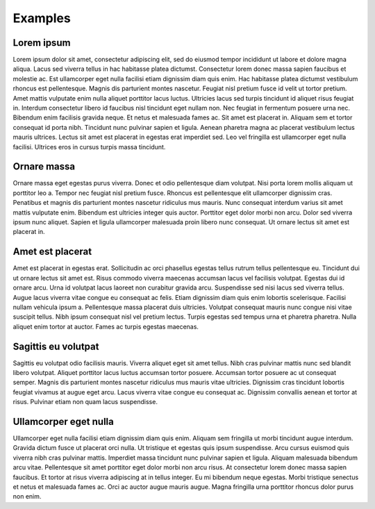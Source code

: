 .. QuTIpy documentation master file, created by
   sphinx-quickstart on Thu Jun  9 22:10:58 2022.
   You can adapt this file completely to your liking, but it should at least
   contain the root `toctree` directive.

.. _qutipy-doc-examples:

Examples
========

Lorem ipsum
---------------
Lorem ipsum dolor sit amet, consectetur adipiscing elit, sed do eiusmod tempor incididunt ut labore et dolore magna aliqua. Lacus sed viverra tellus in hac habitasse platea dictumst. Consectetur lorem donec massa sapien faucibus et molestie ac. Est ullamcorper eget nulla facilisi etiam dignissim diam quis enim. Hac habitasse platea dictumst vestibulum rhoncus est pellentesque. Magnis dis parturient montes nascetur. Feugiat nisl pretium fusce id velit ut tortor pretium. Amet mattis vulputate enim nulla aliquet porttitor lacus luctus. Ultricies lacus sed turpis tincidunt id aliquet risus feugiat in. Interdum consectetur libero id faucibus nisl tincidunt eget nullam non. Nec feugiat in fermentum posuere urna nec. Bibendum enim facilisis gravida neque. Et netus et malesuada fames ac. Sit amet est placerat in. Aliquam sem et tortor consequat id porta nibh. Tincidunt nunc pulvinar sapien et ligula. Aenean pharetra magna ac placerat vestibulum lectus mauris ultrices. Lectus sit amet est placerat in egestas erat imperdiet sed. Leo vel fringilla est ullamcorper eget nulla facilisi. Ultrices eros in cursus turpis massa tincidunt.

Ornare massa
---------------
Ornare massa eget egestas purus viverra. Donec et odio pellentesque diam volutpat. Nisi porta lorem mollis aliquam ut porttitor leo a. Tempor nec feugiat nisl pretium fusce. Rhoncus est pellentesque elit ullamcorper dignissim cras. Penatibus et magnis dis parturient montes nascetur ridiculus mus mauris. Nunc consequat interdum varius sit amet mattis vulputate enim. Bibendum est ultricies integer quis auctor. Porttitor eget dolor morbi non arcu. Dolor sed viverra ipsum nunc aliquet. Sapien et ligula ullamcorper malesuada proin libero nunc consequat. Ut ornare lectus sit amet est placerat in.

Amet est placerat
---------------
Amet est placerat in egestas erat. Sollicitudin ac orci phasellus egestas tellus rutrum tellus pellentesque eu. Tincidunt dui ut ornare lectus sit amet est. Risus commodo viverra maecenas accumsan lacus vel facilisis volutpat. Egestas dui id ornare arcu. Urna id volutpat lacus laoreet non curabitur gravida arcu. Suspendisse sed nisi lacus sed viverra tellus. Augue lacus viverra vitae congue eu consequat ac felis. Etiam dignissim diam quis enim lobortis scelerisque. Facilisi nullam vehicula ipsum a. Pellentesque massa placerat duis ultricies. Volutpat consequat mauris nunc congue nisi vitae suscipit tellus. Nibh ipsum consequat nisl vel pretium lectus. Turpis egestas sed tempus urna et pharetra pharetra. Nulla aliquet enim tortor at auctor. Fames ac turpis egestas maecenas.

Sagittis eu volutpat
---------------
Sagittis eu volutpat odio facilisis mauris. Viverra aliquet eget sit amet tellus. Nibh cras pulvinar mattis nunc sed blandit libero volutpat. Aliquet porttitor lacus luctus accumsan tortor posuere. Accumsan tortor posuere ac ut consequat semper. Magnis dis parturient montes nascetur ridiculus mus mauris vitae ultricies. Dignissim cras tincidunt lobortis feugiat vivamus at augue eget arcu. Lacus viverra vitae congue eu consequat ac. Dignissim convallis aenean et tortor at risus. Pulvinar etiam non quam lacus suspendisse.

Ullamcorper eget nulla
---------------
Ullamcorper eget nulla facilisi etiam dignissim diam quis enim. Aliquam sem fringilla ut morbi tincidunt augue interdum. Gravida dictum fusce ut placerat orci nulla. Ut tristique et egestas quis ipsum suspendisse. Arcu cursus euismod quis viverra nibh cras pulvinar mattis. Imperdiet massa tincidunt nunc pulvinar sapien et ligula. Aliquam malesuada bibendum arcu vitae. Pellentesque sit amet porttitor eget dolor morbi non arcu risus. At consectetur lorem donec massa sapien faucibus. Et tortor at risus viverra adipiscing at in tellus integer. Eu mi bibendum neque egestas. Morbi tristique senectus et netus et malesuada fames ac. Orci ac auctor augue mauris augue. Magna fringilla urna porttitor rhoncus dolor purus non enim.